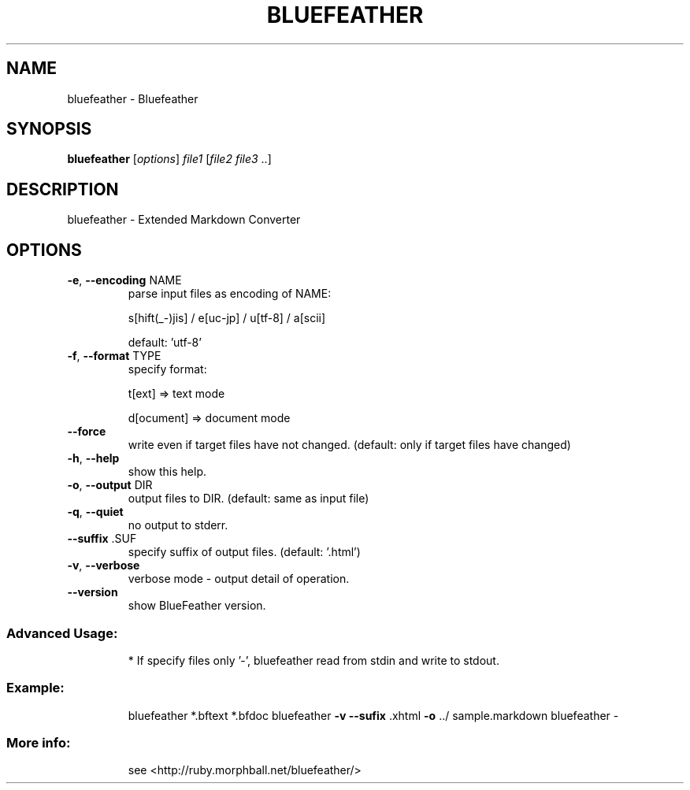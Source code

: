 .\" DO NOT MODIFY THIS FILE!  It was generated by help2man 1.40.5.
.TH BLUEFEATHER "1" "January 2012" "bluefeather 0.40 (2010-04-29)" "Extended Markdown Convertor"
.SH NAME
bluefeather \- Bluefeather
.SH SYNOPSIS
.B bluefeather
[\fIoptions\fR] \fIfile1 \fR[\fIfile2 file3 \fR..]
.SH DESCRIPTION
bluefeather \- Extended Markdown Converter
.SH OPTIONS
.TP
\fB\-e\fR, \fB\-\-encoding\fR NAME
parse input files as encoding of NAME:
.IP
s[hift(_\-)jis] / e[uc\-jp] / u[tf\-8] / a[scii]
.IP
default: 'utf\-8'
.TP
\fB\-f\fR, \fB\-\-format\fR TYPE
specify format:
.IP
t[ext]      => text mode
.IP
d[ocument] => document mode
.TP
\fB\-\-force\fR
write even if target files have not changed.
(default: only if target files have changed)
.TP
\fB\-h\fR, \fB\-\-help\fR
show this help.
.TP
\fB\-o\fR, \fB\-\-output\fR DIR
output files to DIR. (default: same as input file)
.TP
\fB\-q\fR, \fB\-\-quiet\fR
no output to stderr.
.TP
\fB\-\-suffix\fR .SUF
specify suffix of output files. (default: '.html')
.TP
\fB\-v\fR, \fB\-\-verbose\fR
verbose mode \- output detail of operation.
.TP
\fB\-\-version\fR
show BlueFeather version.
.SS "Advanced Usage:"
.IP
* If specify files only '\-', bluefeather read from stdin and write to stdout.
.SS "Example:"
.IP
bluefeather *.bftext *.bfdoc
bluefeather \fB\-v\fR \fB\-\-sufix\fR .xhtml \fB\-o\fR ../ sample.markdown
bluefeather \-
.SS "More info:"
.IP
see <http://ruby.morphball.net/bluefeather/>
